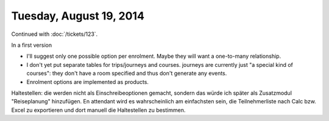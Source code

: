 ========================
Tuesday, August 19, 2014
========================

Continued with :doc:`/tickets/123`. 

In a first version 

- I'll suggest only one possible option per enrolment. Maybe they will
  want a one-to-many relationship.
- I don't yet put separate tables for trips/journeys and
  courses. journeys are currently just "a special kind of courses":
  they don't have a room specified and thus don't generate any events.
- Enrolment options are implemented as products.

Haltestellen: die werden nicht als Einschreibeoptionen gemacht,
sondern das würde ich später als Zusatzmodul "Reiseplanung"
hinzufügen. En attendant wird es wahrscheinlich am einfachsten sein,
die Teilnehmerliste nach Calc bzw. Excel zu exportieren und dort
manuell die Haltestellen zu bestimmen.
  
